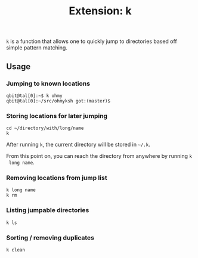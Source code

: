 #+TITLE: Extension: k

~k~ is a function that allows one to quickly jump to directories based off
simple pattern matching.

** Usage

*** Jumping to known locations

#+begin_src shell
  qbit@tal[0]:~$ k ohmy
  qbit@tal[0]:~/src/ohmyksh got:(master)$ 
#+end_src

*** Storing locations for later jumping

#+begin_src shell
  cd ~/directory/with/long/name
  k
#+end_src

 After running ~k~, the current directory will be stored in ~~/.k~.

 From this point on, you can reach the directory from anywhere by running ~k
 long name~.

*** Removing locations from jump list

#+begin_src shell
  k long name
  k rm
#+end_src

*** Listing jumpable directories

#+begin_src shell
  k ls
#+end_src

*** Sorting / removing duplicates

#+begin_src shell
  k clean
#+end_src
